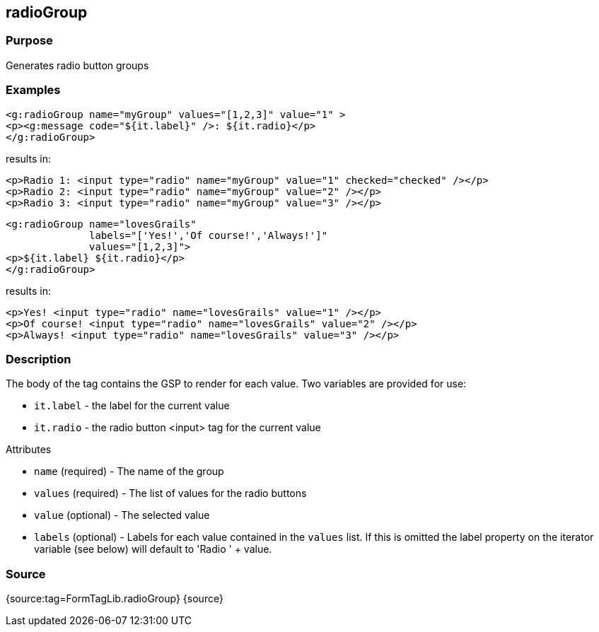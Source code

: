 
== radioGroup



=== Purpose


Generates radio button groups


=== Examples


[source,xml]
----
<g:radioGroup name="myGroup" values="[1,2,3]" value="1" >
<p><g:message code="${it.label}" />: ${it.radio}</p>
</g:radioGroup>
----

results in:

[source,xml]
----
<p>Radio 1: <input type="radio" name="myGroup" value="1" checked="checked" /></p>
<p>Radio 2: <input type="radio" name="myGroup" value="2" /></p>
<p>Radio 3: <input type="radio" name="myGroup" value="3" /></p>
----

[source,xml]
----
<g:radioGroup name="lovesGrails"
              labels="['Yes!','Of course!','Always!']"
              values="[1,2,3]">
<p>${it.label} ${it.radio}</p>
</g:radioGroup>
----

results in:

[source,xml]
----
<p>Yes! <input type="radio" name="lovesGrails" value="1" /></p>
<p>Of course! <input type="radio" name="lovesGrails" value="2" /></p>
<p>Always! <input type="radio" name="lovesGrails" value="3" /></p>
----


=== Description


The body of the tag contains the GSP to render for each value. Two variables are provided for use:

* `it.label` - the label for the current value
* `it.radio` - the radio button <input> tag for the current value

Attributes

* `name` (required) - The name of the group
* `values` (required) - The list of values for the radio buttons
* `value` (optional) - The selected value
* `labels` (optional) - Labels for each value contained in the `values` list. If this is omitted the label property on the iterator variable (see below) will default to 'Radio ' + value.


=== Source


{source:tag=FormTagLib.radioGroup}
{source}
